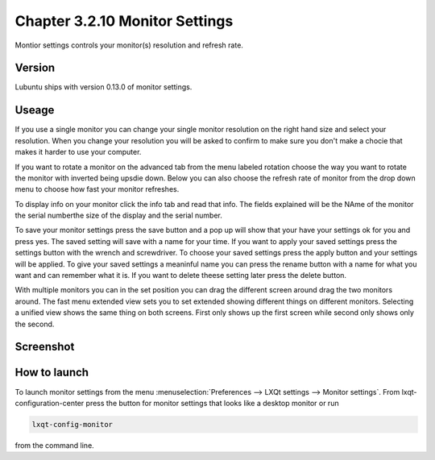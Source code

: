 Chapter 3.2.10 Monitor Settings
===============================

Montior settings controls your monitor(s) resolution and refresh rate.


Version
-------
Lubuntu ships with version 0.13.0 of monitor settings.

Useage
------
If you use a single monitor you can change your single monitor resolution on the right hand size and select your resolution. When you change your resolution you will be asked to confirm to make sure you don't make a chocie that makes it harder to use your computer. 

If you want to rotate a monitor on the advanced tab from the  menu labeled rotation choose the way you want to rotate the monitor with inverted being upsdie down. Below you can also choose the refresh rate of monitor from the drop down menu to choose how fast your monitor refreshes.  

To display info on your monitor click the info tab and read that info. The fields explained will be the NAme of the monitor the serial numberthe size of the display and the serial number.

To save your monitor settings press the save button and a pop up will show that your have your settings ok for you and press yes. The saved setting will save with a name for your time. If you want to apply your saved settings press the settings button with the wrench and screwdriver. To choose your saved settings press the apply button and your settings will be applied. To give your saved settings a meaninful name you can press the rename button with a name for what you want and can remember what it is. If you want to delete theese setting later press the delete button.   

With multiple monitors you can in the set position you can drag the different screen around drag the two monitors around. The fast menu extended view sets you to set extended showing different things on different monitors. Selecting a unified view shows the same thing on both screens. First only shows up the first screen while second only shows only the second.  

Screenshot
----------
.. image:: monitor_settings.png

How to launch
-------------

To launch monitor settings from the menu :menuselection:`Preferences --> LXQt settings --> Monitor settings`. From lxqt-configuration-center press the button for monitor settings that looks like a desktop monitor or run

.. code::

  lxqt-config-monitor 
  
from the command line. 
